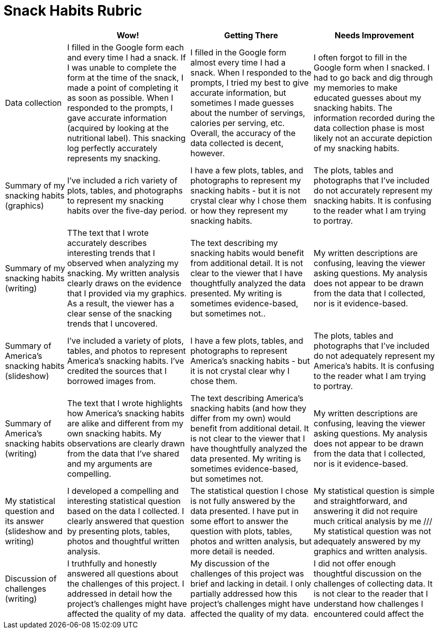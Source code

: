 = Snack Habits Rubric

[cols="2,4,4,4", options="header"]
|===
|
| Wow!
| Getting There
| Needs Improvement

| Data collection
| I filled in the Google form each and every time I had a snack. If I was unable to complete the form at the time of the snack, I made a point of completing it as soon as possible. When I responded to the prompts, I gave accurate information (acquired by looking at the nutritional label). This snacking log perfectly accurately represents my snacking.
| I filled in the Google form almost every time I had a snack. When I responded to the prompts, I tried my best to give accurate information, but sometimes I made guesses about  the number of servings, calories per serving, etc. Overall, the accuracy of the data collected is decent, however.
| I often forgot to fill in the Google form when I snacked. I had to go back and dig through my memories to make educated guesses about my snacking habits. The information recorded during the data collection phase is most likely not an accurate depiction of my snacking habits.

| Summary of my snacking habits (graphics)
| I’ve included a rich variety of plots, tables, and photographs to represent my snacking habits over the five-day period.
| I have a few plots, tables, and photographs to represent my snacking habits - but it is not crystal clear why I chose them or how they represent my snacking habits.
| The plots, tables and photographs that I’ve included do not accurately represent my snacking habits. It is confusing to the reader what I am trying to portray.

| Summary of my snacking habits (writing)
| TThe text that I wrote accurately describes interesting trends that I observed when analyzing my snacking. My written analysis clearly draws on the evidence that I provided via my graphics. As a result, the viewer has a clear sense of the snacking trends that I uncovered.
| The text describing my snacking habits would benefit from additional detail. It is not clear to the viewer that I have thoughtfully analyzed the data presented. My writing is sometimes evidence-based, but sometimes not..
| My written descriptions are confusing, leaving the viewer asking questions. My analysis does not appear to be drawn from the data that I collected, nor is it evidence-based.

| Summary of America’s snacking habits (slideshow)
| I’ve included a variety of plots, tables, and photos to represent America’s snacking habits. I’ve credited the sources that I borrowed images from.
| I have a few plots, tables, and photographs to represent America’s snacking habits - but it is not crystal clear why I chose them.
| The plots, tables and photographs that I’ve included do not adequately represent my America’s habits. It is confusing to the reader what I am trying to portray.

| Summary of America’s snacking habits (writing)
| The text that I wrote highlights how America’s snacking habits are alike and different from my own snacking habits. My observations are clearly drawn from the data that I’ve shared and my arguments are compelling.
| The text describing America’s snacking habits (and how they differ from my own) would benefit from additional detail. It is not clear to the viewer that I have thoughtfully analyzed the data presented. My writing is sometimes evidence-based, but sometimes not.
| My written descriptions are confusing, leaving the viewer asking questions. My analysis does not appear to be drawn from the data that I collected, nor is it evidence-based.

| My statistical question and its answer (slideshow and writing)
| I developed a compelling and interesting statistical question based on the data I collected. I clearly answered that question by presenting plots, tables, photos and thoughtful written analysis.
| The statistical question I chose is not fully answered by the data presented. I have put in some effort to answer the question with plots, tables, photos and written analysis, but more detail is needed.
| My statistical question is simple and straightforward, and answering it did not require much critical analysis by me /// My statistical question was not adequately answered by my graphics and written analysis.


| Discussion of challenges (writing)
| I truthfully and honestly answered all questions about the challenges of this project. I addressed in detail how the project’s challenges might have affected the quality of my data.
| My discussion of the challenges of this project was brief and lacking in detail. I only partially addressed how this project’s challenges might have affected the quality of my data.
| I did not offer enough thoughtful discussion on the challenges of collecting data. It is not clear to the reader that I understand how challenges I encountered could affect the

|===

